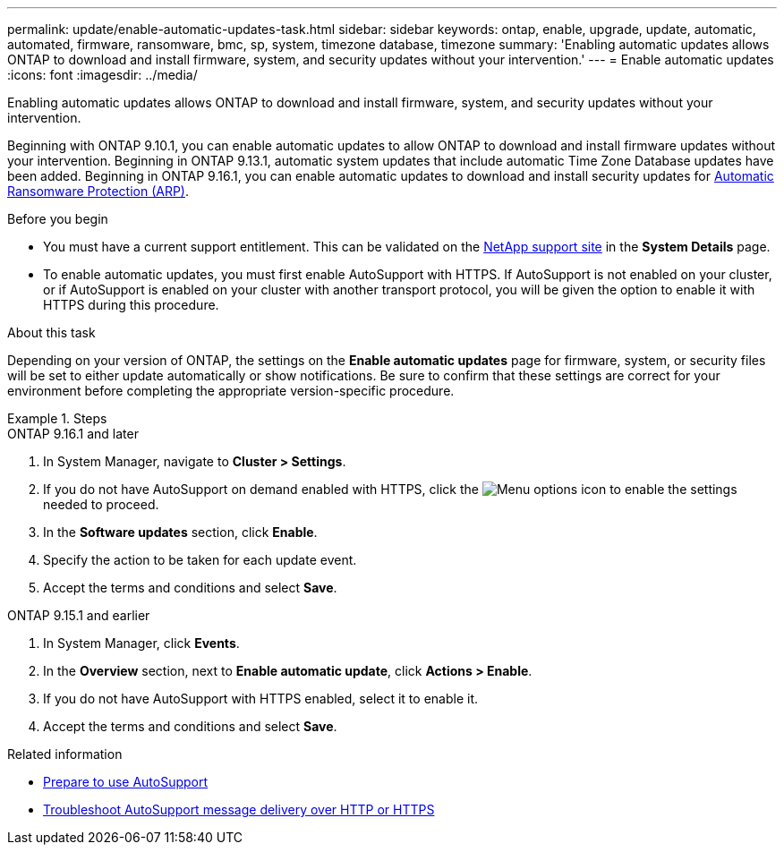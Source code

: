 ---
permalink: update/enable-automatic-updates-task.html
sidebar: sidebar
keywords: ontap, enable, upgrade, update, automatic, automated, firmware, ransomware, bmc, sp, system, timezone database, timezone
summary: 'Enabling automatic updates allows ONTAP to download and install firmware, system, and security updates without your intervention.'
---
= Enable automatic updates
:icons: font
:imagesdir: ../media/

[.lead]
Enabling automatic updates allows ONTAP to download and install firmware, system, and security updates without your intervention.

Beginning with ONTAP 9.10.1, you can enable automatic updates to allow ONTAP to download and install firmware updates without your intervention. Beginning in ONTAP 9.13.1, automatic system updates that include automatic Time Zone Database updates have been added. Beginning in ONTAP 9.16.1, you can enable automatic updates to download and install security updates for link:../anti-ransomware/enable-arp-ai-with-au.html[Automatic Ransomware Protection (ARP)].

.Before you begin

* You must have a current support entitlement. This can be validated on the link:https://mysupport.netapp.com/site/[NetApp support site^] in the *System Details* page.

* To enable automatic updates, you must first enable AutoSupport with HTTPS. If AutoSupport is not enabled on your cluster, or if AutoSupport is enabled on your cluster with another transport protocol, you will be given the option to enable it with HTTPS during this procedure.

.About this task

Depending on your version of ONTAP, the settings on the *Enable automatic updates* page for firmware, system, or security files will be set to either update automatically or show notifications. Be sure to confirm that these settings are correct for your environment before completing the appropriate version-specific procedure. 

.Steps

[role="tabbed-block"]
====
.ONTAP 9.16.1 and later
--
. In System Manager, navigate to *Cluster > Settings*.
. If you do not have AutoSupport on demand enabled with HTTPS, click the image:icon_kabob.gif[Menu options icon] to enable the settings needed to proceed.
. In the *Software updates* section, click *Enable*.
. Specify the action to be taken for each update event.
. Accept the terms and conditions and select *Save*.
--

.ONTAP 9.15.1 and earlier
--
. In System Manager, click *Events*.
. In the *Overview* section, next to *Enable automatic update*, click *Actions > Enable*.
. If you do not have AutoSupport with HTTPS enabled, select it to enable it.
. Accept the terms and conditions and select *Save*.
--
====

.Related information

* link:../system-admin/requirements-autosupport-reference.html[Prepare to use AutoSupport]

* link:../system-admin/troubleshoot-autosupport-http-https-task.html[Troubleshoot AutoSupport message delivery over HTTP or HTTPS]

// 2024 Sept 26, ontapdoc-2204
// 2023 May 23, Jira 1023
// 2023 May 04, Git Issue 905
// 2023 May 03, Jira 752